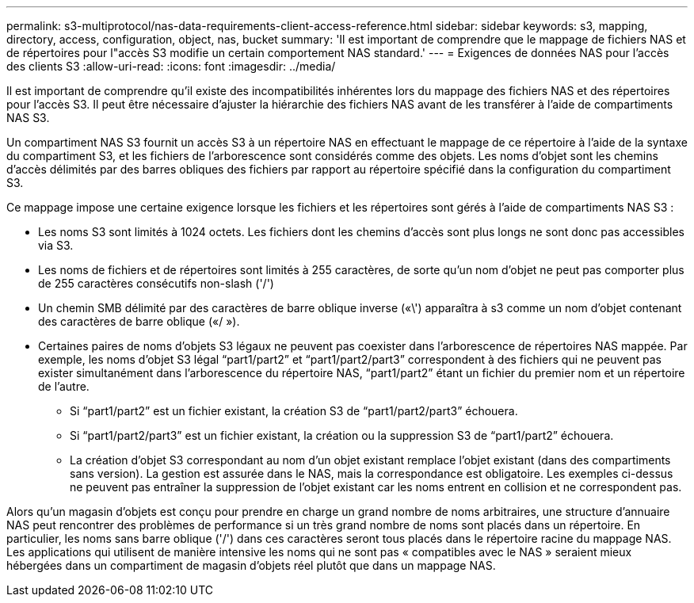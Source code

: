 ---
permalink: s3-multiprotocol/nas-data-requirements-client-access-reference.html 
sidebar: sidebar 
keywords: s3, mapping, directory, access, configuration, object, nas, bucket 
summary: 'Il est important de comprendre que le mappage de fichiers NAS et de répertoires pour l"accès S3 modifie un certain comportement NAS standard.' 
---
= Exigences de données NAS pour l'accès des clients S3
:allow-uri-read: 
:icons: font
:imagesdir: ../media/


[role="lead"]
Il est important de comprendre qu'il existe des incompatibilités inhérentes lors du mappage des fichiers NAS et des répertoires pour l'accès S3. Il peut être nécessaire d'ajuster la hiérarchie des fichiers NAS avant de les transférer à l'aide de compartiments NAS S3.

Un compartiment NAS S3 fournit un accès S3 à un répertoire NAS en effectuant le mappage de ce répertoire à l'aide de la syntaxe du compartiment S3, et les fichiers de l'arborescence sont considérés comme des objets. Les noms d'objet sont les chemins d'accès délimités par des barres obliques des fichiers par rapport au répertoire spécifié dans la configuration du compartiment S3.

Ce mappage impose une certaine exigence lorsque les fichiers et les répertoires sont gérés à l'aide de compartiments NAS S3 :

* Les noms S3 sont limités à 1024 octets. Les fichiers dont les chemins d'accès sont plus longs ne sont donc pas accessibles via S3.
* Les noms de fichiers et de répertoires sont limités à 255 caractères, de sorte qu'un nom d'objet ne peut pas comporter plus de 255 caractères consécutifs non-slash ('/')
* Un chemin SMB délimité par des caractères de barre oblique inverse («\') apparaîtra à s3 comme un nom d'objet contenant des caractères de barre oblique («/ »).
* Certaines paires de noms d'objets S3 légaux ne peuvent pas coexister dans l'arborescence de répertoires NAS mappée. Par exemple, les noms d’objet S3 légal “part1/part2” et “part1/part2/part3” correspondent à des fichiers qui ne peuvent pas exister simultanément dans l’arborescence du répertoire NAS, “part1/part2” étant un fichier du premier nom et un répertoire de l’autre.
+
** Si “part1/part2” est un fichier existant, la création S3 de “part1/part2/part3” échouera.
** Si “part1/part2/part3” est un fichier existant, la création ou la suppression S3 de “part1/part2” échouera.
** La création d'objet S3 correspondant au nom d'un objet existant remplace l'objet existant (dans des compartiments sans version). La gestion est assurée dans le NAS, mais la correspondance est obligatoire. Les exemples ci-dessus ne peuvent pas entraîner la suppression de l'objet existant car les noms entrent en collision et ne correspondent pas.




Alors qu'un magasin d'objets est conçu pour prendre en charge un grand nombre de noms arbitraires, une structure d'annuaire NAS peut rencontrer des problèmes de performance si un très grand nombre de noms sont placés dans un répertoire. En particulier, les noms sans barre oblique ('/') dans ces caractères seront tous placés dans le répertoire racine du mappage NAS. Les applications qui utilisent de manière intensive les noms qui ne sont pas « compatibles avec le NAS » seraient mieux hébergées dans un compartiment de magasin d'objets réel plutôt que dans un mappage NAS.
